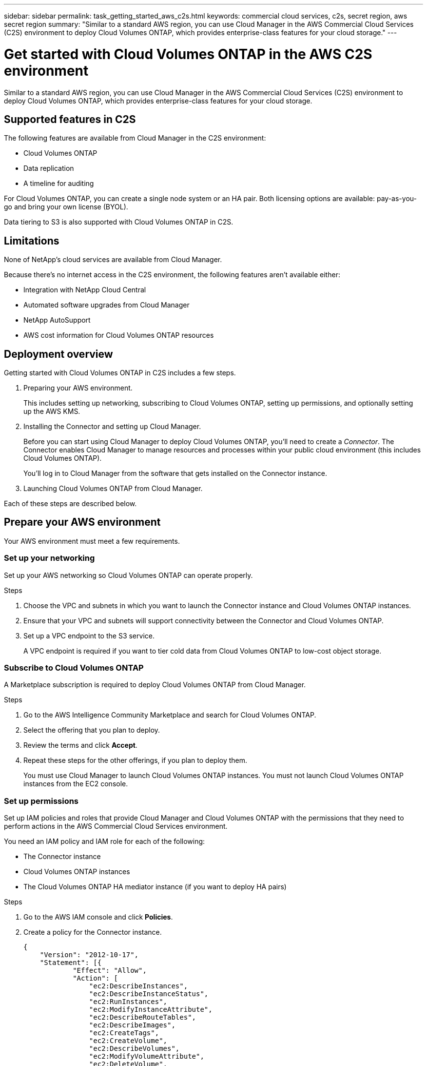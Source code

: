 ---
sidebar: sidebar
permalink: task_getting_started_aws_c2s.html
keywords: commercial cloud services, c2s, secret region, aws secret region
summary: "Similar to a standard AWS region, you can use Cloud Manager in the AWS Commercial Cloud Services (C2S) environment to deploy Cloud Volumes ONTAP, which provides enterprise-class features for your cloud storage."
---

= Get started with Cloud Volumes ONTAP in the AWS C2S environment
:hardbreaks:
:nofooter:
:icons: font
:linkattrs:
:imagesdir: ./media/

[.lead]
Similar to a standard AWS region, you can use Cloud Manager in the AWS Commercial Cloud Services (C2S) environment to deploy Cloud Volumes ONTAP, which provides enterprise-class features for your cloud storage.

== Supported features in C2S

The following features are available from Cloud Manager in the C2S environment:

* Cloud Volumes ONTAP
* Data replication
* A timeline for auditing

For Cloud Volumes ONTAP, you can create a single node system or an HA pair. Both licensing options are available: pay-as-you-go and bring your own license (BYOL).

Data tiering to S3 is also supported with Cloud Volumes ONTAP in C2S.

== Limitations

None of NetApp's cloud services are available from Cloud Manager.

Because there's no internet access in the C2S environment, the following features aren't available either:

* Integration with NetApp Cloud Central
* Automated software upgrades from Cloud Manager
* NetApp AutoSupport
* AWS cost information for Cloud Volumes ONTAP resources

== Deployment overview

Getting started with Cloud Volumes ONTAP in C2S includes a few steps.

. Preparing your AWS environment.
+
This includes setting up networking, subscribing to Cloud Volumes ONTAP, setting up permissions, and optionally setting up the AWS KMS.

. Installing the Connector and setting up Cloud Manager.
+
Before you can start using Cloud Manager to deploy Cloud Volumes ONTAP, you'll need to create a _Connector_. The Connector enables Cloud Manager to manage resources and processes within your public cloud environment (this includes Cloud Volumes ONTAP).
+
You'll log in to Cloud Manager from the software that gets installed on the Connector instance.

. Launching Cloud Volumes ONTAP from Cloud Manager.

Each of these steps are described below.

== Prepare your AWS environment

Your AWS environment must meet a few requirements.

=== Set up your networking

Set up your AWS networking so Cloud Volumes ONTAP can operate properly.

.Steps

. Choose the VPC and subnets in which you want to launch the Connector instance and Cloud Volumes ONTAP instances.

. Ensure that your VPC and subnets will support connectivity between the Connector and Cloud Volumes ONTAP.

. Set up a VPC endpoint to the S3 service.
+
A VPC endpoint is required if you want to tier cold data from Cloud Volumes ONTAP to low-cost object storage.

=== Subscribe to Cloud Volumes ONTAP

A Marketplace subscription is required to deploy Cloud Volumes ONTAP from Cloud Manager.

.Steps

. Go to the AWS Intelligence Community Marketplace and search for Cloud Volumes ONTAP.

. Select the offering that you plan to deploy.

. Review the terms and click *Accept*.

. Repeat these steps for the other offerings, if you plan to deploy them.
+
You must use Cloud Manager to launch Cloud Volumes ONTAP instances. You must not launch Cloud Volumes ONTAP instances from the EC2 console.

=== Set up permissions

Set up IAM policies and roles that provide Cloud Manager and Cloud Volumes ONTAP with the permissions that they need to perform actions in the AWS Commercial Cloud Services environment.

You need an IAM policy and IAM role for each of the following:

* The Connector instance
* Cloud Volumes ONTAP instances
* The Cloud Volumes ONTAP HA mediator instance (if you want to deploy HA pairs)

.Steps

. Go to the AWS IAM console and click *Policies*.

. Create a policy for the Connector instance.
+
[source,json]
{
    "Version": "2012-10-17",
    "Statement": [{
            "Effect": "Allow",
            "Action": [
                "ec2:DescribeInstances",
                "ec2:DescribeInstanceStatus",
                "ec2:RunInstances",
                "ec2:ModifyInstanceAttribute",
                "ec2:DescribeRouteTables",
                "ec2:DescribeImages",
                "ec2:CreateTags",
                "ec2:CreateVolume",
                "ec2:DescribeVolumes",
                "ec2:ModifyVolumeAttribute",
                "ec2:DeleteVolume",
                "ec2:CreateSecurityGroup",
                "ec2:DeleteSecurityGroup",
                "ec2:DescribeSecurityGroups",
                "ec2:RevokeSecurityGroupEgress",
                "ec2:RevokeSecurityGroupIngress",
                "ec2:AuthorizeSecurityGroupEgress",
                "ec2:AuthorizeSecurityGroupIngress",
                "ec2:CreateNetworkInterface",
                "ec2:DescribeNetworkInterfaces",
                "ec2:DeleteNetworkInterface",
                "ec2:ModifyNetworkInterfaceAttribute",
                "ec2:DescribeSubnets",
                "ec2:DescribeVpcs",
                "ec2:DescribeDhcpOptions",
                "ec2:CreateSnapshot",
                "ec2:DeleteSnapshot",
                "ec2:DescribeSnapshots",
                "ec2:GetConsoleOutput",
                "ec2:DescribeKeyPairs",
                "ec2:DescribeRegions",
                "ec2:DeleteTags",
                "ec2:DescribeTags",
                "cloudformation:CreateStack",
                "cloudformation:DeleteStack",
                "cloudformation:DescribeStacks",
                "cloudformation:DescribeStackEvents",
                "cloudformation:ValidateTemplate",
                "iam:PassRole",
                "iam:CreateRole",
                "iam:DeleteRole",
                "iam:PutRolePolicy",
                "iam:CreateInstanceProfile",
                "iam:DeleteRolePolicy",
                "iam:AddRoleToInstanceProfile",
                "iam:RemoveRoleFromInstanceProfile",
                "iam:DeleteInstanceProfile",
                "s3:GetObject",
                "s3:ListBucket",
                "s3:GetBucketTagging",
                "s3:GetBucketLocation",
                "s3:ListAllMyBuckets",
                "kms:List*",
                "kms:Describe*",
                "ec2:AssociateIamInstanceProfile",
                "ec2:DescribeIamInstanceProfileAssociations",
                "ec2:DisassociateIamInstanceProfile",
                "ec2:DescribeInstanceAttribute",
                "ec2:CreatePlacementGroup",
                "ec2:DeletePlacementGroup"
            ],
            "Resource": "*"
        },
        {
            "Sid": "fabricPoolPolicy",
            "Effect": "Allow",
            "Action": [
                "s3:DeleteBucket",
                "s3:GetLifecycleConfiguration",
                "s3:PutLifecycleConfiguration",
                "s3:PutBucketTagging",
                "s3:ListBucketVersions"
            ],
            "Resource": [
                "arn:aws-iso:s3:::fabric-pool*"
            ]
        },
        {
            "Effect": "Allow",
            "Action": [
                "ec2:StartInstances",
                "ec2:StopInstances",
                "ec2:TerminateInstances",
                "ec2:AttachVolume",
                "ec2:DetachVolume"
            ],
            "Condition": {
                "StringLike": {
                    "ec2:ResourceTag/WorkingEnvironment": "*"
                }
            },
            "Resource": [
                "arn:aws-iso:ec2:*:*:instance/*"
            ]
        },
        {
            "Effect": "Allow",
            "Action": [
                "ec2:AttachVolume",
                "ec2:DetachVolume"
            ],
            "Resource": [
                "arn:aws-iso:ec2:*:*:volume/*"
            ]
        }
    ]
}

. Create a policy for Cloud Volumes ONTAP.
+
[source,json]
{
    "Version": "2012-10-17",
    "Statement": [{
        "Action": "s3:ListAllMyBuckets",
        "Resource": "arn:aws-iso:s3:::*",
        "Effect": "Allow"
    }, {
        "Action": [
            "s3:ListBucket",
            "s3:GetBucketLocation"
        ],
        "Resource": "arn:aws-iso:s3:::fabric-pool-*",
        "Effect": "Allow"
    }, {
        "Action": [
            "s3:GetObject",
            "s3:PutObject",
            "s3:DeleteObject"
        ],
        "Resource": "arn:aws-iso:s3:::fabric-pool-*",
        "Effect": "Allow"
    }]
}

. If you plan to deploy a Cloud Volumes ONTAP HA pair, create a policy for the HA mediator.
+
[source,json]
{
	"Version": "2012-10-17",
	"Statement": [{
			"Effect": "Allow",
			"Action": [
				"ec2:AssignPrivateIpAddresses",
				"ec2:CreateRoute",
				"ec2:DeleteRoute",
				"ec2:DescribeNetworkInterfaces",
				"ec2:DescribeRouteTables",
				"ec2:DescribeVpcs",
				"ec2:ReplaceRoute",
				"ec2:UnassignPrivateIpAddresses"
			],
			"Resource": "*"
		}
	]
}

. Create IAM roles with the role type Amazon EC2 and attach the policies that you created in the previous steps.
+
Similar to the policies, you should have one IAM role for the Connector, one for the Cloud Volumes ONTAP nodes, and one for the HA mediator (if you want to deploy HA pairs).
+
You must select the Connector IAM role when you launch the Connector instance.
+
You can select the IAM roles for Cloud Volumes ONTAP and the HA mediator when you create a Cloud Volumes ONTAP working environment from Cloud Manager.

=== Set up the AWS KMS

If you want to use Amazon encryption with Cloud Volumes ONTAP, ensure that requirements are met for the AWS Key Management Service.

.Steps

. Ensure that an active Customer Master Key (CMK) exists in your account or in another AWS account.
+
The CMK can be an AWS-managed CMK or a customer-managed CMK.

. If the CMK is in an AWS account separate from the account where you plan to deploy Cloud Volumes ONTAP, then you need to obtain the ARN of that key.
+
You’ll need to provide the ARN to Cloud Manager when you create the Cloud Volumes ONTAP system.

. Add the IAM role for the Cloud Manager instance to the list of key users for a CMK.
+
This gives Cloud Manager permissions to use the CMK with Cloud Volumes ONTAP.

== Install and set up Cloud Manager

Before you can launch Cloud Volumes ONTAP systems in AWS, you must first launch the Connector instance from the AWS Marketplace and then log in and set up Cloud Manager.

.Steps

. Obtain a root certificate signed by a certificate authority (CA) in the Privacy Enhanced Mail (PEM) Base-64 encoded X.509 format. Consult your organization's policies and procedures for obtaining the certificate.
+
You'll need to upload the certificate during the setup process. Cloud Manager uses the trusted certificate when sending requests to AWS over HTTPS.

. Launch the Connector instance:

.. Go to the AWS Intelligence Community Marketplace page for Cloud Manager.

.. On the Custom Launch tab, choose the option to launch the instance from the EC2 console.

.. Follow the prompts to configure the instance.
+
Note the following as you configure the instance:
+
* We recommend t3.xlarge.
* You must choose the IAM role that you created when preparing your AWS environment.
* You should keep the default storage options.
* The required connection methods for the Connector are as follows: SSH, HTTP, and HTTPS.

. Set up Cloud Manager from a host that has a connection to the Connector instance:

.. Open a web browser and enter the following URL: http://ipaddress:80

.. Specify a proxy server for connectivity to AWS services.

.. Upload the certificate that you obtained in step 1.

.. Complete the steps in the Setup wizard to set up Cloud Manager.
+
* *System Details*: Enter a name for this instance of Cloud Manager and provide your company name.
* *Create User*: Create the Admin user that you'll use to administer Cloud Manager.
* *Review*: Review the details and approve the end user license agreement.

.. To complete installation of the CA-signed certificate, restart the Connector instance from the EC2 console.

. After the Connector restarts, log in using the administrator user account that you created in the Setup wizard.

== Launch Cloud Volumes ONTAP

You can launch Cloud Volumes ONTAP instances in the AWS Commercial Cloud Services environment by creating new working environments in Cloud Manager.

.What you'll need

* If you purchased a license, you must have the license file that you received from NetApp. The license file is a .NLF file in JSON format.

* A key pair is required to enable key-based SSH authentication to the HA mediator.

.Steps

. On the Working Environments page, click *Add Working Environment*.

. Under Create, select Cloud Volumes ONTAP or Cloud Volumes ONTAP HA.

. Complete the steps in the wizard to launch the Cloud Volumes ONTAP system.
+
Note the following as you complete the wizard:
+
* If you want to deploy Cloud Volumes ONTAP HA in multiple Availability Zones, deploy the configuration as follows because only two AZs were available in the AWS Commercial Cloud Services environment at the time of publication:
** Node 1: Availability Zone A
** Node 2: Availability Zone B
** Mediator: Availability Zone A or B

* You should leave the default option to use a generated security group.
+
The predefined security group includes the rules that Cloud Volumes ONTAP needs to operate successfully. If you have a requirement to use your own, you can refer to the security group section below.

* You must choose the IAM role that you created when preparing your AWS environment.

* The underlying AWS disk type is for the initial Cloud Volumes ONTAP volume.
+
You can choose a different disk type for subsequent volumes.

* The performance of AWS disks is tied to disk size.
+
You should choose the disk size that gives you the sustained performance that you need. Refer to AWS documentation for more details about EBS performance.

* The disk size is the default size for all disks on the system.
+
NOTE: If you need a different size later, you can use the Advanced allocation option to create an aggregate that uses disks of a specific size.

* Storage efficiency features can improve storage utilization and reduce the total amount of storage that you need.

.Result

Cloud Manager launches the Cloud Volumes ONTAP instance. You can track the progress in the timeline.

== Security group rules

Cloud Manager creates security groups that include the inbound and outbound rules that Cloud Manager and Cloud Volumes ONTAP need to operate successfully in the cloud. You might want to refer to the ports for testing purposes or if you prefer to use your own security groups.

=== Security group for the Connector

The security group for the Connector requires both inbound and outbound rules.

==== Inbound rules

[cols="10,10,80",width=100%,options="header"]
|===

| Protocol
| Port
| Purpose

| SSH | 22 | Provides SSH access to the Connector host
| HTTP | 80 |	Provides HTTP access from client web browsers to the local user interface
| HTTPS |	443 |	Provides HTTPS access from client web browsers to the local user interface

|===

==== Outbound rules

The predefined security group for the Connector includes the following outbound rules.

[cols=3*,options="header",width=70%,cols="20,20,60"]
|===

| Protocol
| Port
| Purpose

| All TCP | All | All outbound traffic
| All UDP | All |	All outbound traffic

|===

=== Security group for Cloud Volumes ONTAP

The security group for Cloud Volumes ONTAP nodes requires both inbound and outbound rules.

==== Inbound rules

The source for inbound rules in the predefined security group is 0.0.0.0/0.

[cols="10,10,80",width=100%,options="header"]
|===

| Protocol
| Port
| Purpose

| All ICMP | All | Pinging the instance
| HTTP | 80 |	HTTP access to the System Manager web console using the IP address of the cluster management LIF
| HTTPS |	443 |	HTTPS access to the System Manager web console using the IP address of the cluster management LIF
| SSH |	22 | SSH access to the IP address of the cluster management LIF or a node management LIF
| TCP |	111 |	Remote procedure call for NFS
| TCP |	139 | NetBIOS service session for CIFS
| TCP |	161-162 |	Simple network management protocol
| TCP |	445 |	Microsoft SMB/CIFS over TCP with NetBIOS framing
| TCP |	635 |	NFS mount
| TCP |	749 |	Kerberos
| TCP |	2049 |	NFS server daemon
| TCP |	3260 |	iSCSI access through the iSCSI data LIF
| TCP |	4045 |	NFS lock daemon
| TCP | 4046 | Network status monitor for NFS
| TCP |	10000 |	Backup using NDMP
| TCP |	11104 |	Management of intercluster communication sessions for SnapMirror
| TCP | 11105 | SnapMirror data transfer using intercluster LIFs
| UDP |	111 | Remote procedure call for NFS
| UDP |	161-162 |	Simple network management protocol
| UDP |	635 |	NFS mount
| UDP |	2049 | NFS server daemon
| UDP |	4045 | NFS lock daemon
| UDP | 4046 | Network status monitor for NFS
| UDP | 4049 | NFS rquotad protocol

|===

==== Outbound rules

The predefined security group for Cloud Volumes ONTAP includes the following outbound rules.

[cols=3*,options="header",width=70%,cols="20,20,60"]
|===

| Protocol
| Port
| Purpose

| All ICMP |	All |	All outbound traffic
| All TCP |	All |	All outbound traffic
| All UDP |	All |	All outbound traffic

|===

=== External security group for the HA mediator

The predefined external security group for the Cloud Volumes ONTAP HA mediator includes the following inbound and outbound rules.

==== Inbound rules

The source for inbound rules is traffic from the VPC where the Connector resides.

[cols=3*,options="header",width=70%,cols="20,20,60"]
|===

| Protocol
| Port
| Purpose

| SSH |	22 | SSH connections to the HA mediator
| TCP |	3000 | RESTful API access from the Connector

|===

==== Outbound rules

The predefined security group for the HA mediator includes the following outbound rules.

[cols=3*,options="header",width=70%,cols="20,20,60"]
|===

| Protocol
| Port
| Purpose

| All TCP |	All |	All outbound traffic
| All UDP |	All |	All outbound traffic

|===

=== Internal security group for the HA mediator

The predefined internal security group for the Cloud Volumes ONTAP HA mediator includes the following rules. Cloud Manager always creates this security group. You don't have the option to use your own.

==== Inbound rules

The predefined security group includes the following inbound rules.

[cols=3*,options="header",width=70%,cols="20,20,60"]
|===

| Protocol
| Port
| Purpose

| All traffic | All | Communication between the HA mediator and HA nodes

|===

==== Outbound rules

The predefined security group includes the following outbound rules.

[cols=3*,options="header",width=70%,cols="20,20,60"]
|===

| Protocol
| Port
| Purpose

| All traffic |	All |	Communication between the HA mediator and HA nodes

|===
